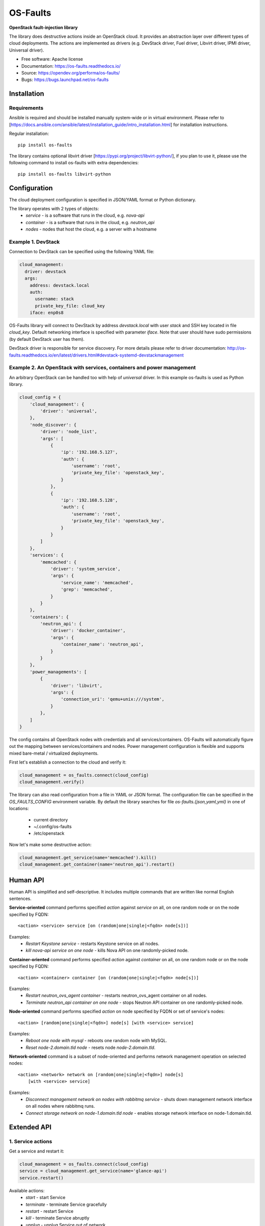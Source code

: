 =========
OS-Faults
=========

**OpenStack fault-injection library**

The library does destructive actions inside an OpenStack cloud. It provides
an abstraction layer over different types of cloud deployments. The actions
are implemented as drivers (e.g. DevStack driver, Fuel driver, Libvirt driver,
IPMI driver, Universal driver).

* Free software: Apache license
* Documentation: https://os-faults.readthedocs.io/
* Source: https://opendev.org/performa/os-faults/
* Bugs: https://bugs.launchpad.net/os-faults


Installation
------------

Requirements
~~~~~~~~~~~~

Ansible is required and should be installed manually system-wide or in virtual
environment. Please refer to [https://docs.ansible.com/ansible/latest/installation_guide/intro_installation.html]
for installation instructions.

Regular installation::

    pip install os-faults

The library contains optional libvirt driver [https://pypi.org/project/libvirt-python/], if you plan to use it,
please use the following command to install os-faults with extra dependencies::

    pip install os-faults libvirt-python


Configuration
-------------

The cloud deployment configuration is specified in JSON/YAML format or Python dictionary.

The library operates with 2 types of objects:
 * `service` - is a software that runs in the cloud, e.g. `nova-api`
 * `container` - is a software that runs in the cloud, e.g. `neutron_api`
 * `nodes` - nodes that host the cloud, e.g. a server with a hostname


Example 1. DevStack
~~~~~~~~~~~~~~~~~~~

Connection to DevStack can be specified using the following YAML file:

.. code-block:: yaml

    cloud_management:
      driver: devstack
      args:
        address: devstack.local
        auth:
          username: stack
          private_key_file: cloud_key
        iface: enp0s8

OS-Faults library will connect to DevStack by address `devstack.local` with user `stack`
and SSH key located in file `cloud_key`. Default networking interface is specified with
parameter `iface`. Note that user should have sudo permissions (by default DevStack user has them).

DevStack driver is responsible for service discovery. For more details please refer
to driver documentation: http://os-faults.readthedocs.io/en/latest/drivers.html#devstack-systemd-devstackmanagement

Example 2. An OpenStack with services, containers and power management
~~~~~~~~~~~~~~~~~~~~~~~~~~~~~~~~~~~~~~~~~~~~~~~~~~~~~~~~~~~~~~~~~~~~~~

An arbitrary OpenStack can be handled too with help of `universal` driver.
In this example os-faults is used as Python library.

.. code-block:: python

    cloud_config = {
        'cloud_management': {
            'driver': 'universal',
        },
        'node_discover': {
            'driver': 'node_list',
            'args': [
                {
                    'ip': '192.168.5.127',
                    'auth': {
                        'username': 'root',
                        'private_key_file': 'openstack_key',
                    }
                },
                {
                    'ip': '192.168.5.128',
                    'auth': {
                        'username': 'root',
                        'private_key_file': 'openstack_key',
                    }
                }
            ]
        },
        'services': {
            'memcached': {
                'driver': 'system_service',
                'args': {
                    'service_name': 'memcached',
                    'grep': 'memcached',
                }
            }
        },
        'containers': {
            'neutron_api': {
                'driver': 'docker_container',
                'args': {
                    'container_name': 'neutron_api',
                }
            }
        },
        'power_managements': [
            {
                'driver': 'libvirt',
                'args': {
                    'connection_uri': 'qemu+unix:///system',
                }
            },
        ]
    }

The config contains all OpenStack nodes with credentials and all
services/containers. OS-Faults will automatically figure out the mapping
between services/containers and nodes. Power management configuration is
flexible and supports mixed bare-metal / virtualized deployments.

First let's establish a connection to the cloud and verify it:

.. code-block:: python

    cloud_management = os_faults.connect(cloud_config)
    cloud_management.verify()

The library can also read configuration from a file in YAML or JSON format.
The configuration file can be specified in the `OS_FAULTS_CONFIG` environment
variable. By default the library searches for file `os-faults.{json,yaml,yml}`
in one of locations:

  * current directory
  * ~/.config/os-faults
  * /etc/openstack

Now let's make some destructive action:

.. code-block:: python

    cloud_management.get_service(name='memcached').kill()
    cloud_management.get_container(name='neutron_api').restart()


Human API
---------

Human API is simplified and self-descriptive. It includes multiple commands
that are written like normal English sentences.

**Service-oriented** command performs specified `action` against `service` on
all, on one random node or on the node specified by FQDN::

    <action> <service> service [on (random|one|single|<fqdn> node[s])]

Examples:
    * `Restart Keystone service` - restarts Keystone service on all nodes.
    * `kill nova-api service on one node` - kills Nova API on one
      randomly-picked node.

**Container-oriented** command performs specified `action` against `container`
on all, on one random node or on the node specified by FQDN::

    <action> <container> container [on (random|one|single|<fqdn> node[s])]

Examples:
    * `Restart neutron_ovs_agent container` - restarts neutron_ovs_agent
      container on all nodes.
    * `Terminate neutron_api container on one node` - stops Neutron API
      container on one randomly-picked node.

**Node-oriented** command performs specified `action` on node specified by FQDN
or set of service's nodes::

    <action> [random|one|single|<fqdn>] node[s] [with <service> service]

Examples:
    * `Reboot one node with mysql` - reboots one random node with MySQL.
    * `Reset node-2.domain.tld node` - resets node `node-2.domain.tld`.

**Network-oriented** command is a subset of node-oriented and performs network
management operation on selected nodes::

    <action> <network> network on [random|one|single|<fqdn>] node[s]
        [with <service> service]

Examples:
    * `Disconnect management network on nodes with rabbitmq service` - shuts
      down management network interface on all nodes where rabbitmq runs.
    * `Connect storage network on node-1.domain.tld node` - enables storage
      network interface on node-1.domain.tld.


Extended API
------------

1. Service actions
~~~~~~~~~~~~~~~~~~

Get a service and restart it:

.. code-block:: python

    cloud_management = os_faults.connect(cloud_config)
    service = cloud_management.get_service(name='glance-api')
    service.restart()

Available actions:
 * `start` - start Service
 * `terminate` - terminate Service gracefully
 * `restart` - restart Service
 * `kill` - terminate Service abruptly
 * `unplug` - unplug Service out of network
 * `plug` - plug Service into network

2. Container actions
~~~~~~~~~~~~~~~~~~~~

Get a container and restart it:

.. code-block:: python

    cloud_management = os_faults.connect(cloud_config)
    container = cloud_management.get_container(name='neutron_api')
    container.restart()

Available actions:
 * `start` - start Container
 * `terminate` - terminate Container gracefully
 * `restart` - restart Container

3. Node actions
~~~~~~~~~~~~~~~

Get all nodes in the cloud and reboot them:

.. code-block:: python

    nodes = cloud_management.get_nodes()
    nodes.reboot()

Available actions:
 * `reboot` - reboot all nodes gracefully
 * `poweroff` - power off all nodes abruptly
 * `reset` - reset (cold restart) all nodes
 * `disconnect` - disable network with the specified name on all nodes
 * `connect` - enable network with the specified name on all nodes

4. Operate with nodes
~~~~~~~~~~~~~~~~~~~~~

Get all nodes where a service runs, pick one of them and reset:

.. code-block:: python

    nodes = service.get_nodes()
    one = nodes.pick()
    one.reset()

Get nodes where l3-agent runs and disable the management network on them:

.. code-block:: python

    fqdns = neutron.l3_agent_list_hosting_router(router_id)
    nodes = cloud_management.get_nodes(fqdns=fqdns)
    nodes.disconnect(network_name='management')

5. Operate with services
~~~~~~~~~~~~~~~~~~~~~~~~

Restart a service on a single node:

.. code-block:: python

    service = cloud_management.get_service(name='keystone')
    nodes = service.get_nodes().pick()
    service.restart(nodes)

6. Operate with containers
~~~~~~~~~~~~~~~~~~~~~~~~~~

Terminate a container on a random node:

.. code-block:: python

    container = cloud_management.get_container(name='neutron_ovs_agent')
    nodes = container.get_nodes().pick()
    container.restart(nodes)


License notes
-------------

Ansible is distributed under GPL-3.0 license and thus all programs
that link with its code are subject to GPL restrictions [1].
However these restrictions are not applied to os-faults library
since it invokes Ansible as process [2][3].

Ansible modules are provided with Apache license (compatible to GPL) [4].
Those modules import part of Ansible runtime (modules API) and executed
on remote hosts. os-faults library does not import these module
neither static nor dynamic.

 [1] https://www.gnu.org/licenses/gpl-faq.html#GPLModuleLicense
 [2] https://www.gnu.org/licenses/gpl-faq.html#GPLPlugins
 [3] https://www.gnu.org/licenses/gpl-faq.html#MereAggregation
 [4] https://www.apache.org/licenses/GPL-compatibility.html
